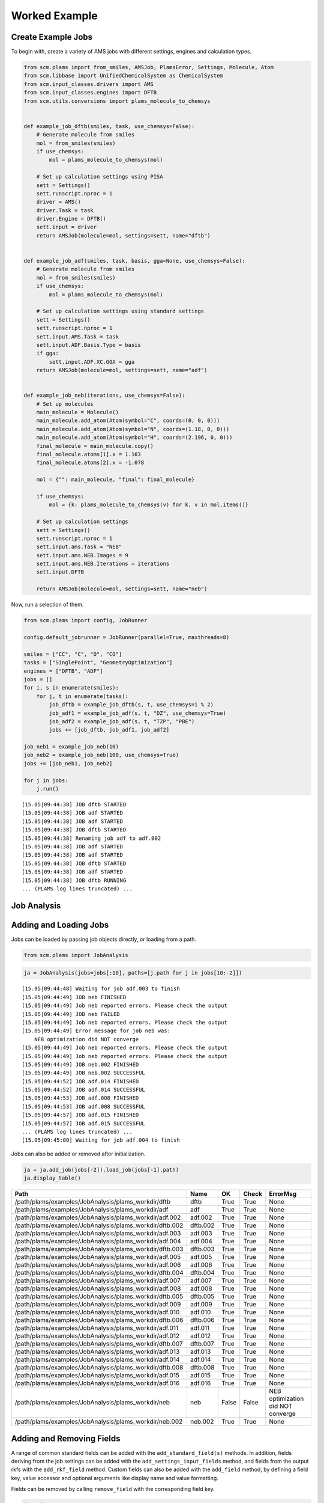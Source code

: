 Worked Example
--------------

Create Example Jobs
~~~~~~~~~~~~~~~~~~~

To begin with, create a variety of AMS jobs with different settings, engines and calculation types.

.. code:: ipython3

   from scm.plams import from_smiles, AMSJob, PlamsError, Settings, Molecule, Atom
   from scm.libbase import UnifiedChemicalSystem as ChemicalSystem
   from scm.input_classes.drivers import AMS
   from scm.input_classes.engines import DFTB
   from scm.utils.conversions import plams_molecule_to_chemsys


   def example_job_dftb(smiles, task, use_chemsys=False):
       # Generate molecule from smiles
       mol = from_smiles(smiles)
       if use_chemsys:
           mol = plams_molecule_to_chemsys(mol)

       # Set up calculation settings using PISA
       sett = Settings()
       sett.runscript.nproc = 1
       driver = AMS()
       driver.Task = task
       driver.Engine = DFTB()
       sett.input = driver
       return AMSJob(molecule=mol, settings=sett, name="dftb")


   def example_job_adf(smiles, task, basis, gga=None, use_chemsys=False):
       # Generate molecule from smiles
       mol = from_smiles(smiles)
       if use_chemsys:
           mol = plams_molecule_to_chemsys(mol)

       # Set up calculation settings using standard settings
       sett = Settings()
       sett.runscript.nproc = 1
       sett.input.AMS.Task = task
       sett.input.ADF.Basis.Type = basis
       if gga:
           sett.input.ADF.XC.GGA = gga
       return AMSJob(molecule=mol, settings=sett, name="adf")


   def example_job_neb(iterations, use_chemsys=False):
       # Set up molecules
       main_molecule = Molecule()
       main_molecule.add_atom(Atom(symbol="C", coords=(0, 0, 0)))
       main_molecule.add_atom(Atom(symbol="N", coords=(1.18, 0, 0)))
       main_molecule.add_atom(Atom(symbol="H", coords=(2.196, 0, 0)))
       final_molecule = main_molecule.copy()
       final_molecule.atoms[1].x = 1.163
       final_molecule.atoms[2].x = -1.078

       mol = {"": main_molecule, "final": final_molecule}

       if use_chemsys:
           mol = {k: plams_molecule_to_chemsys(v) for k, v in mol.items()}

       # Set up calculation settings
       sett = Settings()
       sett.runscript.nproc = 1
       sett.input.ams.Task = "NEB"
       sett.input.ams.NEB.Images = 9
       sett.input.ams.NEB.Iterations = iterations
       sett.input.DFTB

       return AMSJob(molecule=mol, settings=sett, name="neb")

Now, run a selection of them.

.. code:: ipython3

   from scm.plams import config, JobRunner

   config.default_jobrunner = JobRunner(parallel=True, maxthreads=8)

   smiles = ["CC", "C", "O", "CO"]
   tasks = ["SinglePoint", "GeometryOptimization"]
   engines = ["DFTB", "ADF"]
   jobs = []
   for i, s in enumerate(smiles):
       for j, t in enumerate(tasks):
           job_dftb = example_job_dftb(s, t, use_chemsys=i % 2)
           job_adf1 = example_job_adf(s, t, "DZ", use_chemsys=True)
           job_adf2 = example_job_adf(s, t, "TZP", "PBE")
           jobs += [job_dftb, job_adf1, job_adf2]

   job_neb1 = example_job_neb(10)
   job_neb2 = example_job_neb(100, use_chemsys=True)
   jobs += [job_neb1, job_neb2]

   for j in jobs:
       j.run()

::

   [15.05|09:44:38] JOB dftb STARTED
   [15.05|09:44:38] JOB adf STARTED
   [15.05|09:44:38] JOB adf STARTED
   [15.05|09:44:38] JOB dftb STARTED
   [15.05|09:44:38] Renaming job adf to adf.002
   [15.05|09:44:38] JOB adf STARTED
   [15.05|09:44:38] JOB adf STARTED
   [15.05|09:44:38] JOB dftb STARTED
   [15.05|09:44:38] JOB adf STARTED
   [15.05|09:44:38] JOB dftb RUNNING
   ... (PLAMS log lines truncated) ...

Job Analysis
~~~~~~~~~~~~

Adding and Loading Jobs
~~~~~~~~~~~~~~~~~~~~~~~

Jobs can be loaded by passing job objects directly, or loading from a path.

.. code:: ipython3

   from scm.plams import JobAnalysis

.. code:: ipython3

   ja = JobAnalysis(jobs=jobs[:10], paths=[j.path for j in jobs[10:-2]])

::

   [15.05|09:44:48] Waiting for job adf.003 to finish
   [15.05|09:44:49] JOB neb FINISHED
   [15.05|09:44:49] Job neb reported errors. Please check the output
   [15.05|09:44:49] JOB neb FAILED
   [15.05|09:44:49] Job neb reported errors. Please check the output
   [15.05|09:44:49] Error message for job neb was:
       NEB optimization did NOT converge
   [15.05|09:44:49] Job neb reported errors. Please check the output
   [15.05|09:44:49] Job neb reported errors. Please check the output
   [15.05|09:44:49] JOB neb.002 FINISHED
   [15.05|09:44:49] JOB neb.002 SUCCESSFUL
   [15.05|09:44:52] JOB adf.014 FINISHED
   [15.05|09:44:52] JOB adf.014 SUCCESSFUL
   [15.05|09:44:53] JOB adf.008 FINISHED
   [15.05|09:44:53] JOB adf.008 SUCCESSFUL
   [15.05|09:44:57] JOB adf.015 FINISHED
   [15.05|09:44:57] JOB adf.015 SUCCESSFUL
   ... (PLAMS log lines truncated) ...
   [15.05|09:45:00] Waiting for job adf.004 to finish

Jobs can also be added or removed after initialization.

.. code:: ipython3

   ja = ja.add_job(jobs[-2]).load_job(jobs[-1].path)
   ja.display_table()

======================================================= ======== ===== ===== =================================
Path                                                    Name     OK    Check ErrorMsg
======================================================= ======== ===== ===== =================================
/path/plams/examples/JobAnalysis/plams_workdir/dftb     dftb     True  True  None
/path/plams/examples/JobAnalysis/plams_workdir/adf      adf      True  True  None
/path/plams/examples/JobAnalysis/plams_workdir/adf.002  adf.002  True  True  None
/path/plams/examples/JobAnalysis/plams_workdir/dftb.002 dftb.002 True  True  None
/path/plams/examples/JobAnalysis/plams_workdir/adf.003  adf.003  True  True  None
/path/plams/examples/JobAnalysis/plams_workdir/adf.004  adf.004  True  True  None
/path/plams/examples/JobAnalysis/plams_workdir/dftb.003 dftb.003 True  True  None
/path/plams/examples/JobAnalysis/plams_workdir/adf.005  adf.005  True  True  None
/path/plams/examples/JobAnalysis/plams_workdir/adf.006  adf.006  True  True  None
/path/plams/examples/JobAnalysis/plams_workdir/dftb.004 dftb.004 True  True  None
/path/plams/examples/JobAnalysis/plams_workdir/adf.007  adf.007  True  True  None
/path/plams/examples/JobAnalysis/plams_workdir/adf.008  adf.008  True  True  None
/path/plams/examples/JobAnalysis/plams_workdir/dftb.005 dftb.005 True  True  None
/path/plams/examples/JobAnalysis/plams_workdir/adf.009  adf.009  True  True  None
/path/plams/examples/JobAnalysis/plams_workdir/adf.010  adf.010  True  True  None
/path/plams/examples/JobAnalysis/plams_workdir/dftb.006 dftb.006 True  True  None
/path/plams/examples/JobAnalysis/plams_workdir/adf.011  adf.011  True  True  None
/path/plams/examples/JobAnalysis/plams_workdir/adf.012  adf.012  True  True  None
/path/plams/examples/JobAnalysis/plams_workdir/dftb.007 dftb.007 True  True  None
/path/plams/examples/JobAnalysis/plams_workdir/adf.013  adf.013  True  True  None
/path/plams/examples/JobAnalysis/plams_workdir/adf.014  adf.014  True  True  None
/path/plams/examples/JobAnalysis/plams_workdir/dftb.008 dftb.008 True  True  None
/path/plams/examples/JobAnalysis/plams_workdir/adf.015  adf.015  True  True  None
/path/plams/examples/JobAnalysis/plams_workdir/adf.016  adf.016  True  True  None
/path/plams/examples/JobAnalysis/plams_workdir/neb      neb      False False NEB optimization did NOT converge
/path/plams/examples/JobAnalysis/plams_workdir/neb.002  neb.002  True  True  None
======================================================= ======== ===== ===== =================================

Adding and Removing Fields
~~~~~~~~~~~~~~~~~~~~~~~~~~

A range of common standard fields can be added with the ``add_standard_field(s)`` methods. In addition, fields deriving from the job settings can be added with the ``add_settings_input_fields`` method, and fields from the output rkfs with the ``add_rkf_field`` method. Custom fields can also be added with the ``add_field`` method, by defining a field key, value accessor and optional arguments like display name and value formatting.

Fields can be removed by calling ``remove_field`` with the corresponding field key.

.. code:: ipython3

   ja = (
       ja.remove_field("Path")
       .add_standard_fields(["Formula", "Smiles", "CPUTime", "SysTime"])
       .add_rkf_field("General", "engine")
       .add_settings_input_fields()
       .add_field("Energy", lambda j: j.results.get_energy(unit="kJ/mol"), display_name="Energy [kJ/mol]", fmt=".2f")
   )
   ja.display_table(max_rows=5)

======= ===== ===== ================================= ================= ================= ========= ======== ================ ==================== ================= ============= ================= ===================== ===============
Name    OK    Check ErrorMsg                          Formula           Smiles            CPUTime   SysTime  AmsGeneralEngine InputAmsTask         InputAdfBasisType InputAdfXcGga InputAmsNebImages InputAmsNebIterations Energy [kJ/mol]
======= ===== ===== ================================= ================= ================= ========= ======== ================ ==================== ================= ============= ================= ===================== ===============
dftb    True  True  None                              C2H6              CC                0.189760  0.047422 dftb             SinglePoint          None              None          None              None                  -19594.01
adf     True  True  None                              C2H6              CC                3.702566  0.122056 adf              SinglePoint          DZ                None          None              None                  -3973.29
…       …     …     …                                 …                 …                 …         …        …                …                    …                 …             …                 …                     …
adf.016 True  True  None                              CH4O              CO                18.829835 0.833251 adf              GeometryOptimization TZP               PBE           None              None                  -2900.38
neb     False False NEB optimization did NOT converge : CHN, final: CHN : C=N, final: C#N 0.471924  0.050081 dftb             NEB                  None              None          9                 10                    None
neb.002 True  True  None                              : CHN, final: CHN : C=N, final: C#N 0.730961  0.090290 dftb             NEB                  None              None          9                 100                   -14936.53
======= ===== ===== ================================= ================= ================= ========= ======== ================ ==================== ================= ============= ================= ===================== ===============

In addition to the fluent syntax, both dictionary and dot syntaxes are also supported for adding and removing fields.

.. code:: ipython3

   import numpy as np

   ja["AtomType"] = lambda j: [at.symbol for at in j.results.get_main_molecule()]
   ja.Charge = lambda j: j.results.get_charges()
   ja.AtomCoords = lambda j: [np.array(at.coords) for at in j.results.get_main_molecule()]

   del ja["Check"]
   del ja.SysTime

   ja.display_table(max_rows=5, max_col_width=30)

======= ===== =============================== ================= ================= ========= ================ ==================== ================= ============= ================= ===================== =============== =============================== =============================== ===============================
Name    OK    ErrorMsg                        Formula           Smiles            CPUTime   AmsGeneralEngine InputAmsTask         InputAdfBasisType InputAdfXcGga InputAmsNebImages InputAmsNebIterations Energy [kJ/mol] AtomType                        Charge                          AtomCoords
======= ===== =============================== ================= ================= ========= ================ ==================== ================= ============= ================= ===================== =============== =============================== =============================== ===============================
dftb    True  None                            C2H6              CC                0.189760  dftb             SinglePoint          None              None          None              None                  -19594.01       [‘C’, ‘C’, ‘H’, ‘H’, ‘H’, ‘H’,… [-0.07293185 -0.07372966 0.02…  [array([-0.74763668, 0.041837…
adf     True  None                            C2H6              CC                3.702566  adf              SinglePoint          DZ                None          None              None                  -3973.29        [‘C’, ‘C’, ‘H’, ‘H’, ‘H’, ‘H’,… [-0.83243445 -0.83187828 0.27…  [array([-0.74763668, 0.041837…
…       …     …                               …                 …                 …         …                …                    …                 …             …                 …                     …               …                               …                               …
adf.016 True  None                            CH4O              CO                18.829835 adf              GeometryOptimization TZP               PBE           None              None                  -2900.38        [‘C’, ‘O’, ‘H’, ‘H’, ‘H’, ‘H’]  [ 0.58673094 -0.60299606 -0.10… [array([-0.36298962, -0.021487…
neb     False NEB optimization did NOT conve… : CHN, final: CHN : C=N, final: C#N 0.471924  dftb             NEB                  None              None          9                 10                    None            [‘C’, ‘N’, ‘H’]                 None                            [array([0.46884763, 0.20209473…
neb.002 True  None                            : CHN, final: CHN : C=N, final: C#N 0.730961  dftb             NEB                  None              None          9                 100                   -14936.53       [‘C’, ‘N’, ‘H’]                 [-0.00732595 -0.21157426 0.21…  [array([0.56218708, 0.20551051…
======= ===== =============================== ================= ================= ========= ================ ==================== ================= ============= ================= ===================== =============== =============================== =============================== ===============================

Processing Data
~~~~~~~~~~~~~~~

Once an initial analysis has been created, the data can be further processed, depending on the use case. For example, to inspect the difference between failed and successful jobs, jobs can be filtered down and irrelevant fields removed.

.. code:: ipython3

   ja_neb = (
       ja.filter_jobs(lambda data: data["InputAmsTask"] == "NEB")
       .remove_field("AtomCoords")
       .remove_uniform_fields(ignore_empty=True)
   )

   ja_neb.display_table()

======= ===== ======== =====================
Name    OK    CPUTime  InputAmsNebIterations
======= ===== ======== =====================
neb     False 0.471924 10
neb.002 True  0.730961 100
======= ===== ======== =====================

Another use case may be to analyze the results from one or more jobs. For this, it can be useful to utilize the ``expand`` functionality to convert job(s) to multiple rows. During this process, fields selected for expansion will have their values extracted into individual rows, whilst other fields have their values duplicated.

.. code:: ipython3

   ja_adf_expanded = (
       ja.filter_jobs(
           lambda data: data["InputAmsTask"] == "GeometryOptimization"
           and data["InputAdfBasisType"] is not None
           and data["Smiles"] == "O"
       )
       .expand_field("AtomType")
       .expand_field("Charge")
       .expand_field("AtomCoords")
       .remove_uniform_fields()
   )

   ja_adf_expanded.display_table()

======= ======== ================= ============= =============== ======== =================== ===============================================
Name    CPUTime  InputAdfBasisType InputAdfXcGga Energy [kJ/mol] AtomType Charge              AtomCoords
======= ======== ================= ============= =============== ======== =================== ===============================================
adf.011 2.697854 DZ                None          -1316.30        O        -0.8416865250737331 [-2.17062120e-04 3.82347777e-01 0.00000000e+00]
adf.011 2.697854 DZ                None          -1316.30        H        0.42084716070260286 [-0.81250923 -0.19167629 0. ]
adf.011 2.697854 DZ                None          -1316.30        H        0.4208393643711281  [ 0.8127263 -0.19067148 0. ]
adf.012 4.089876 TZP               PBE           -1363.77        O        -0.6739805275850443 [-2.46726007e-04 4.01580956e-01 0.00000000e+00]
adf.012 4.089876 TZP               PBE           -1363.77        H        0.33698188085180536 [-0.76455997 -0.2012764 0. ]
adf.012 4.089876 TZP               PBE           -1363.77        H        0.33699864673323343 [ 0.76480669 -0.20030455 0. ]
======= ======== ================= ============= =============== ======== =================== ===============================================

For more nested values, the depth of expansion can also be selected to further flatten the data.

.. code:: ipython3

   ja_adf_expanded2 = ja_adf_expanded.add_field(
       "Coord", lambda j: [("x", "y", "z") for _ in j.results.get_main_molecule()], expansion_depth=2
   ).expand_field("AtomCoords", depth=2)

   ja_adf_expanded2.display_table()

======= ======== ================= ============= =============== ======== =================== ======================= =====
Name    CPUTime  InputAdfBasisType InputAdfXcGga Energy [kJ/mol] AtomType Charge              AtomCoords              Coord
======= ======== ================= ============= =============== ======== =================== ======================= =====
adf.011 2.697854 DZ                None          -1316.30        O        -0.8416865250737331 -0.00021706211955194217 x
adf.011 2.697854 DZ                None          -1316.30        O        -0.8416865250737331 0.38234777653349844     y
adf.011 2.697854 DZ                None          -1316.30        O        -0.8416865250737331 0.0                     z
adf.011 2.697854 DZ                None          -1316.30        H        0.42084716070260286 -0.8125092343354401     x
adf.011 2.697854 DZ                None          -1316.30        H        0.42084716070260286 -0.19167629390344054    y
adf.011 2.697854 DZ                None          -1316.30        H        0.42084716070260286 0.0                     z
adf.011 2.697854 DZ                None          -1316.30        H        0.4208393643711281  0.8127262964549918      x
adf.011 2.697854 DZ                None          -1316.30        H        0.4208393643711281  -0.19067148263005784    y
adf.011 2.697854 DZ                None          -1316.30        H        0.4208393643711281  0.0                     z
adf.012 4.089876 TZP               PBE           -1363.77        O        -0.6739805275850443 -0.00024672600727009935 x
adf.012 4.089876 TZP               PBE           -1363.77        O        -0.6739805275850443 0.40158095623473306     y
adf.012 4.089876 TZP               PBE           -1363.77        O        -0.6739805275850443 0.0                     z
adf.012 4.089876 TZP               PBE           -1363.77        H        0.33698188085180536 -0.7645599672263915     x
adf.012 4.089876 TZP               PBE           -1363.77        H        0.33698188085180536 -0.2012764045590436     y
adf.012 4.089876 TZP               PBE           -1363.77        H        0.33698188085180536 0.0                     z
adf.012 4.089876 TZP               PBE           -1363.77        H        0.33699864673323343 0.7648066932336616      x
adf.012 4.089876 TZP               PBE           -1363.77        H        0.33699864673323343 -0.20030455167568945    y
adf.012 4.089876 TZP               PBE           -1363.77        H        0.33699864673323343 0.0                     z
======= ======== ================= ============= =============== ======== =================== ======================= =====

Expansion can be undone with the corresponding ``collapse`` method.

Fields can be also further filtered, modified or reordered to customize the analysis.

.. code:: ipython3

   ja_adf = (
       ja_adf_expanded2.collapse_field("AtomCoords")
       .collapse_field("Coord")
       .filter_fields(lambda vals: all([not isinstance(v, list) for v in vals]))  # remove arrays
       .remove_field("Name")
       .format_field("CPUTime", ".2f")
       .format_field("Charge", ".4f")
       .rename_field("InputAdfBasisType", "Basis")
       .reorder_fields(["AtomType", "Charge", "Energy"])
   )
   ja_adf.display_table()

======== ======= =============== ======= ===== =============
AtomType Charge  Energy [kJ/mol] CPUTime Basis InputAdfXcGga
======== ======= =============== ======= ===== =============
O        -0.8417 -1316.30        2.70    DZ    None
H        0.4208  -1316.30        2.70    DZ    None
H        0.4208  -1316.30        2.70    DZ    None
O        -0.6740 -1363.77        4.09    TZP   PBE
H        0.3370  -1363.77        4.09    TZP   PBE
H        0.3370  -1363.77        4.09    TZP   PBE
======== ======= =============== ======= ===== =============

Extracting Analysis Data
~~~~~~~~~~~~~~~~~~~~~~~~

Analysis data can be extracted in a variety of ways.

As has been demonstrated, a visual representation of the table can be easily generated using the ``to_table`` method (or ``display_table`` in a notebook). The format can be selected as markdown, html or rst. This will return the data with the specified display names and formatting.

.. code:: ipython3

   print(ja_adf.to_table(fmt="rst"))

::

   +----------+---------+-----------------+---------+-------+---------------+
   | AtomType | Charge  | Energy [kJ/mol] | CPUTime | Basis | InputAdfXcGga |
   +==========+=========+=================+=========+=======+===============+
   | O        | -0.8417 | -1316.30        | 2.70    | DZ    | None          |
   +----------+---------+-----------------+---------+-------+---------------+
   | H        | 0.4208  | -1316.30        | 2.70    | DZ    | None          |
   +----------+---------+-----------------+---------+-------+---------------+
   | H        | 0.4208  | -1316.30        | 2.70    | DZ    | None          |
   +----------+---------+-----------------+---------+-------+---------------+
   | O        | -0.6740 | -1363.77        | 4.09    | TZP   | PBE           |
   +----------+---------+-----------------+---------+-------+---------------+
   | H        | 0.3370  | -1363.77        | 4.09    | TZP   | PBE           |
   +----------+---------+-----------------+---------+-------+---------------+
   | H        | 0.3370  | -1363.77        | 4.09    | TZP   | PBE           |
   +----------+---------+-----------------+---------+-------+---------------+

Alternatively, raw data can be retrieved via the ``get_analysis`` method, which returns a dictionary of analysis keys to values.

.. code:: ipython3

   print(ja_adf.get_analysis())

::

   {'AtomType': ['O', 'H', 'H', 'O', 'H', 'H'], 'Charge': [-0.8416865250737331, 0.42084716070260286, 0.4208393643711281, -0.6739805275850443, 0.33698188085180536, 0.33699864673323343], 'Energy': [-1316.2997406426532, -1316.2997406426532, -1316.2997406426532, -1363.766294275197, -1363.766294275197, -1363.766294275197], 'CPUTime': [2.697854, 2.697854, 2.697854, 4.089876, 4.089876, 4.089876], 'InputAdfBasisType': ['DZ', 'DZ', 'DZ', 'TZP', 'TZP', 'TZP'], 'InputAdfXcGga': [None, None, None, 'PBE', 'PBE', 'PBE']}

Data can also be easily written to a csv file using ``to_csv_file``, to be exported to another program.

.. code:: ipython3

   csv_name = "./tmp.csv"
   ja_adf.to_csv_file(csv_name)

   with open(csv_name) as csv:
       print(csv.read())

::

   AtomType,Charge,Energy,CPUTime,InputAdfBasisType,InputAdfXcGga
   O,-0.8416865250737331,-1316.2997406426532,2.697854,DZ,
   H,0.42084716070260286,-1316.2997406426532,2.697854,DZ,
   H,0.4208393643711281,-1316.2997406426532,2.697854,DZ,
   O,-0.6739805275850443,-1363.766294275197,4.089876,TZP,PBE
   H,0.33698188085180536,-1363.766294275197,4.089876,TZP,PBE
   H,0.33699864673323343,-1363.766294275197,4.089876,TZP,PBE

Finally, for more complex data analysis, the results can be converted to a `pandas <https://pandas.pydata.org>`__ dataframe. This is recommended for more involved data manipulations, and can be installed using amspackages i.e. using the command: ``"${AMSBIN}/amspackages" install pandas``.

.. code:: ipython3

   try:
       import pandas

       df = ja_adf.to_dataframe()
       print(df)

   except ImportError:

       print(
           "Pandas not available. Please install with amspackages to run this example '${AMSBIN}/amspackages install pandas'"
       )

::

     AtomType    Charge       Energy   CPUTime InputAdfBasisType InputAdfXcGga
   0        O -0.841687 -1316.299741  2.697854                DZ          None
   1        H  0.420847 -1316.299741  2.697854                DZ          None
   2        H  0.420839 -1316.299741  2.697854                DZ          None
   3        O -0.673981 -1363.766294  4.089876               TZP           PBE
   4        H  0.336982 -1363.766294  4.089876               TZP           PBE
   5        H  0.336999 -1363.766294  4.089876               TZP           PBE

Additional Analysis Methods
~~~~~~~~~~~~~~~~~~~~~~~~~~~

The ``JobAnalysis`` class does have some additional built in methods to aid with job analysis.

For example, the ``get_timeline`` and ``display_timeline`` methods show pictorially when jobs started, how long they took to run and what their status is.

This can be useful for visualizing the dependencies of jobs. Here you can see that the first 8 jobs started running in parallel, due to the ``maxthreads`` constraint, and the remaining jobs waited before starting. Also that the penultimate job failed.

.. code:: ipython3

   ja.display_timeline(fmt="rst")

::

   +----------+----------------------+----------------------+----------------------+----------------------+----------------------+--------------+-------------+---------------+
   | JobName  | ↓2025-05-15 09:44:37 | ↓2025-05-15 09:44:49 | ↓2025-05-15 09:45:00 | ↓2025-05-15 09:45:12 | ↓2025-05-15 09:45:23 | WaitDuration | RunDuration | TotalDuration |
   +==========+======================+======================+======================+======================+======================+==============+=============+===============+
   | dftb     | ==>                  |                      |                      |                      |                      | 0s           | 0s          | 1s            |
   +----------+----------------------+----------------------+----------------------+----------------------+----------------------+--------------+-------------+---------------+
   | adf      | ========>            |                      |                      |                      |                      | 0s           | 4s          | 4s            |
   +----------+----------------------+----------------------+----------------------+----------------------+----------------------+--------------+-------------+---------------+
   | adf.002  | ================>    |                      |                      |                      |                      | 0s           | 9s          | 9s            |
   +----------+----------------------+----------------------+----------------------+----------------------+----------------------+--------------+-------------+---------------+
   | dftb.002 | ==>                  |                      |                      |                      |                      | 0s           | 0s          | 1s            |
   +----------+----------------------+----------------------+----------------------+----------------------+----------------------+--------------+-------------+---------------+
   | adf.003  | ==================== | ===================> |                      |                      |                      | 0s           | 22s         | 22s           |
   +----------+----------------------+----------------------+----------------------+----------------------+----------------------+--------------+-------------+---------------+
   | adf.004  | ==================== | ==================== | ==================== | ===================* | >                    | 0s           | 45s         | 45s           |
   +----------+----------------------+----------------------+----------------------+----------------------+----------------------+--------------+-------------+---------------+
   | dftb.003 | ===>                 |                      |                      |                      |                      | 0s           | 1s          | 1s            |
   +----------+----------------------+----------------------+----------------------+----------------------+----------------------+--------------+-------------+---------------+
   | adf.005  | ======>              |                      |                      |                      |                      | 0s           | 3s          | 3s            |
   +----------+----------------------+----------------------+----------------------+----------------------+----------------------+--------------+-------------+---------------+
   | adf.006  | --=======>           |                      |                      |                      |                      | 0s           | 5s          | 5s            |
   +----------+----------------------+----------------------+----------------------+----------------------+----------------------+--------------+-------------+---------------+
   | dftb.004 | ..=>                 |                      |                      |                      |                      | 1s           | 0s          | 1s            |
   +----------+----------------------+----------------------+----------------------+----------------------+----------------------+--------------+-------------+---------------+
   | adf.007  | ..-===========>      |                      |                      |                      |                      | 1s           | 6s          | 8s            |
   +----------+----------------------+----------------------+----------------------+----------------------+----------------------+--------------+-------------+---------------+
   | adf.008  | ...+================ | =======>             |                      |                      |                      | 1s           | 13s         | 15s           |
   +----------+----------------------+----------------------+----------------------+----------------------+----------------------+--------------+-------------+---------------+
   | dftb.005 | ...---=>             |                      |                      |                      |                      | 2s           | 1s          | 3s            |
   +----------+----------------------+----------------------+----------------------+----------------------+----------------------+--------------+-------------+---------------+
   | adf.009  | ......-===>          |                      |                      |                      |                      | 3s           | 2s          | 5s            |
   +----------+----------------------+----------------------+----------------------+----------------------+----------------------+--------------+-------------+---------------+
   | adf.010  | .......-====>        |                      |                      |                      |                      | 4s           | 2s          | 6s            |
   +----------+----------------------+----------------------+----------------------+----------------------+----------------------+--------------+-------------+---------------+
   | dftb.006 | ........-=>          |                      |                      |                      |                      | 4s           | 1s          | 5s            |
   +----------+----------------------+----------------------+----------------------+----------------------+----------------------+--------------+-------------+---------------+
   | adf.011  | .........-=====>     |                      |                      |                      |                      | 5s           | 3s          | 8s            |
   +----------+----------------------+----------------------+----------------------+----------------------+----------------------+--------------+-------------+---------------+
   | adf.012  | ..........========>  |                      |                      |                      |                      | 5s           | 4s          | 10s           |
   +----------+----------------------+----------------------+----------------------+----------------------+----------------------+--------------+-------------+---------------+
   | dftb.007 | ..........-->        |                      |                      |                      |                      | 5s           | 1s          | 6s            |
   +----------+----------------------+----------------------+----------------------+----------------------+----------------------+--------------+-------------+---------------+
   | adf.013  | ............-=====>  |                      |                      |                      |                      | 6s           | 3s          | 10s           |
   +----------+----------------------+----------------------+----------------------+----------------------+----------------------+--------------+-------------+---------------+
   | adf.014  | .............-====== | ======>              |                      |                      |                      | 7s           | 7s          | 14s           |
   +----------+----------------------+----------------------+----------------------+----------------------+----------------------+--------------+-------------+---------------+
   | dftb.008 | ..............-=>    |                      |                      |                      |                      | 7s           | 1s          | 9s            |
   +----------+----------------------+----------------------+----------------------+----------------------+----------------------+--------------+-------------+---------------+
   | adf.015  | ...............-==== | ===============>     |                      |                      |                      | 8s           | 11s         | 19s           |
   +----------+----------------------+----------------------+----------------------+----------------------+----------------------+--------------+-------------+---------------+
   | adf.016  | ................==== | ==================== | =============>       |                      |                      | 9s           | 20s         | 29s           |
   +----------+----------------------+----------------------+----------------------+----------------------+----------------------+--------------+-------------+---------------+
   | neb      | ................--== | X                    |                      |                      |                      | 9s           | 1s          | 10s           |
   +----------+----------------------+----------------------+----------------------+----------------------+----------------------+--------------+-------------+---------------+
   | neb.002  | ..................== | >                    |                      |                      |                      | 10s          | 1s          | 11s           |
   +----------+----------------------+----------------------+----------------------+----------------------+----------------------+--------------+-------------+---------------+
